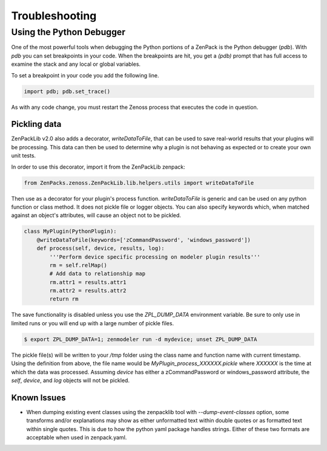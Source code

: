 .. _troubleshooting:

###############
Troubleshooting
###############

Using the Python Debugger
=========================

One of the most powerful tools when debugging the Python portions of a ZenPack
is the Python debugger (*pdb*). With *pdb* you can set breakpoints in your code.
When the breakpoints are hit, you get a *(pdb)* prompt that has full access to
examine the stack and any local or global variables.

To set a breakpoint in your code you add the following line.

.. code-block:: python

    import pdb; pdb.set_trace()

As with any code change, you must restart the Zenoss process that executes the
code in question.

*************
Pickling data
*************

ZenPackLib v2.0 also adds a decorator, *writeDataToFile*, that can be used to save real-world results that your plugins will be processing.  This data can then be used to determine why a plugin is not behaving as expected or to create your own unit tests.

In order to use this decorator, import it from the ZenPackLib zenpack:

.. code-block:: python

    from ZenPacks.zenoss.ZenPackLib.lib.helpers.utils import writeDataToFile

Then use as a decorator for your plugin's process function.  *writeDataToFile* is generic and can be used on any python function or class method.  It does not pickle file or logger objects.  You can also specify keywords which, when matched against an object's attributes, will cause an object not to be pickled.

.. code-block:: python

    class MyPlugin(PythonPlugin):
        @writeDataToFile(keywords=['zCommandPassword', 'windows_password'])
        def process(self, device, results, log):
            '''Perform device specific processing on modeler plugin results'''
            rm = self.relMap()
            # Add data to relationship map
            rm.attr1 = results.attr1
            rm.attr2 = results.attr2
            return rm


The save functionality is disabled unless you use the *ZPL_DUMP_DATA* environment variable.  Be sure to only use in limited runs or you will end up with a large number of pickle files.

.. code-block:: text

    $ export ZPL_DUMP_DATA=1; zenmodeler run -d mydevice; unset ZPL_DUMP_DATA


The pickle file(s) will be written to your */tmp* folder using the class name and function name with current timestamp.  Using the definition from above, the file name would be *MyPlugin_process_XXXXXX.pickle* where *XXXXXX* is the time at which the data was processed.  Assuming *device* has either a zCommandPassword or windows_password attribute, the *self*, *device*, and *log* objects will not be pickled.

************
Known Issues
************

* When dumping existing event classes using the zenpacklib tool with *--dump-event-classes* option, some transforms and/or explanations may show as either unformatted text within double quotes or as formatted text within single quotes.  This is due to how the python yaml package handles strings.  Either of these two formats are acceptable when used in zenpack.yaml.

